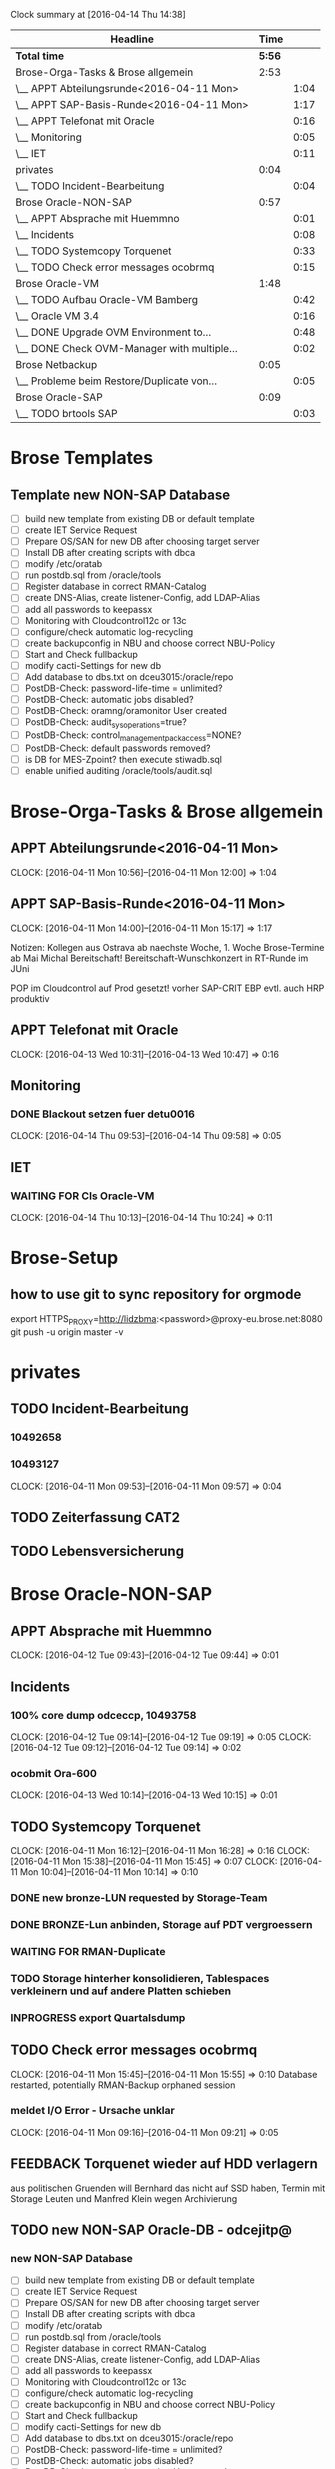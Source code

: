 #+BEGIN: clocktable :maxlevel 2 :scope file
Clock summary at [2016-04-14 Thu 14:38]

| Headline                                    |   Time |      |
|---------------------------------------------+--------+------|
| *Total time*                                | *5:56* |      |
|---------------------------------------------+--------+------|
| Brose-Orga-Tasks & Brose allgemein          |   2:53 |      |
| \__ APPT Abteilungsrunde<2016-04-11 Mon>    |        | 1:04 |
| \__ APPT SAP-Basis-Runde<2016-04-11 Mon>    |        | 1:17 |
| \__ APPT Telefonat mit Oracle               |        | 0:16 |
| \__ Monitoring                              |        | 0:05 |
| \__ IET                                     |        | 0:11 |
| privates                                    |   0:04 |      |
| \__ TODO Incident-Bearbeitung               |        | 0:04 |
| Brose Oracle-NON-SAP                        |   0:57 |      |
| \__ APPT Absprache mit Huemmno              |        | 0:01 |
| \__ Incidents                               |        | 0:08 |
| \__ TODO Systemcopy Torquenet               |        | 0:33 |
| \__ TODO Check error messages ocobrmq       |        | 0:15 |
| Brose Oracle-VM                             |   1:48 |      |
| \__ TODO Aufbau Oracle-VM Bamberg           |        | 0:42 |
| \__ Oracle VM 3.4                           |        | 0:16 |
| \__ DONE Upgrade OVM Environment to...      |        | 0:48 |
| \__ DONE Check OVM-Manager with multiple... |        | 0:02 |
| Brose Netbackup                             |   0:05 |      |
| \__ Probleme beim Restore/Duplicate von...  |        | 0:05 |
| Brose Oracle-SAP                            |   0:09 |      |
| \__ TODO brtools SAP                        |        | 0:03 |
#+END:


* Brose Templates

** Template new NON-SAP Database
- [ ] build new template from existing DB or default template
- [ ] create IET Service Request
- [ ] Prepare OS/SAN for new DB after choosing target server
- [ ] Install DB after creating scripts with dbca
- [ ] modify /etc/oratab
- [ ] run postdb.sql from /oracle/tools
- [ ] Register database in correct RMAN-Catalog
- [ ] create DNS-Alias, create listener-Config, add LDAP-Alias
- [ ] add all passwords to keepassx
- [ ] Monitoring with Cloudcontrol12c or 13c
- [ ] configure/check automatic log-recycling
- [ ] create backupconfig in NBU and choose correct NBU-Policy
- [ ] Start and Check fullbackup
- [ ] modify cacti-Settings for new db
- [ ] Add database to dbs.txt on dceu3015:/oracle/repo
- [ ] PostDB-Check: password-life-time = unlimited?
- [ ] PostDB-Check: automatic jobs disabled?
- [ ] PostDB-Check: oramng/oramonitor User created
- [ ] PostDB-Check: audit_sys_operations=true?
- [ ] PostDB-Check: control_management_pack_access=NONE?
- [ ] PostDB-Check: default passwords removed?
- [ ] is DB for MES-Zpoint? then execute stiwadb.sql
- [ ] enable unified auditing /oracle/tools/audit.sql



* Brose-Orga-Tasks & Brose allgemein 

** APPT Abteilungsrunde<2016-04-11 Mon>
   CLOCK: [2016-04-11 Mon 10:56]--[2016-04-11 Mon 12:00] =>  1:04
** APPT SAP-Basis-Runde<2016-04-11 Mon>
   CLOCK: [2016-04-11 Mon 14:00]--[2016-04-11 Mon 15:17] =>  1:17

Notizen:
Kollegen aus Ostrava ab naechste Woche, 1. Woche Brose-Termine
ab Mai Michal Bereitschaft!
Bereitschaft-Wunschkonzert in RT-Runde im JUni

POP im Cloudcontrol auf Prod gesetzt! vorher SAP-CRIT
EBP evtl. auch
HRP produktiv

** APPT Telefonat mit Oracle
   CLOCK: [2016-04-13 Wed 10:31]--[2016-04-13 Wed 10:47] =>  0:16

** Monitoring

*** DONE Blackout setzen fuer detu0016
    CLOCK: [2016-04-14 Thu 09:53]--[2016-04-14 Thu 09:58] =>  0:05


** IET
*** WAITING FOR CIs Oracle-VM
    CLOCK: [2016-04-14 Thu 10:13]--[2016-04-14 Thu 10:24] =>  0:11

* Brose-Setup

** how to use git to sync repository for orgmode
export HTTPS_PROXY=http://lidzbma:<password>@proxy-eu.brose.net:8080
git push -u origin master -v
* privates

** TODO Incident-Bearbeitung
*** 10492658
*** 10493127  
   CLOCK: [2016-04-11 Mon 09:53]--[2016-04-11 Mon 09:57] =>  0:04
** TODO Zeiterfassung CAT2
   
** TODO Lebensversicherung

* Brose Oracle-NON-SAP

** APPT Absprache mit Huemmno
   CLOCK: [2016-04-12 Tue 09:43]--[2016-04-12 Tue 09:44] =>  0:01
** Incidents

*** 100% core dump odceccp, 10493758  
    CLOCK: [2016-04-12 Tue 09:14]--[2016-04-12 Tue 09:19] =>  0:05
    CLOCK: [2016-04-12 Tue 09:12]--[2016-04-12 Tue 09:14] =>  0:02

*** ocobmit Ora-600
    CLOCK: [2016-04-13 Wed 10:14]--[2016-04-13 Wed 10:15] =>  0:01
** TODO Systemcopy Torquenet
   CLOCK: [2016-04-11 Mon 16:12]--[2016-04-11 Mon 16:28] =>  0:16
   CLOCK: [2016-04-11 Mon 15:38]--[2016-04-11 Mon 15:45] =>  0:07
   CLOCK: [2016-04-11 Mon 10:04]--[2016-04-11 Mon 10:14] =>  0:10
*** DONE new bronze-LUN requested by Storage-Team
*** DONE BRONZE-Lun anbinden, Storage auf PDT vergroessern
 
*** WAITING FOR RMAN-Duplicate
*** TODO Storage hinterher konsolidieren, Tablespaces verkleinern und auf andere Platten schieben
*** INPROGRESS export Quartalsdump
    
** TODO Check error messages ocobrmq
   CLOCK: [2016-04-11 Mon 15:45]--[2016-04-11 Mon 15:55] =>  0:10
Database restarted, potentially RMAN-Backup orphaned session

*** meldet I/O Error - Ursache unklar
   CLOCK: [2016-04-11 Mon 09:16]--[2016-04-11 Mon 09:21] =>  0:05
** FEEDBACK Torquenet wieder auf HDD verlagern
aus politischen Gruenden will Bernhard das nicht auf SSD haben, Termin mit Storage Leuten und Manfred Klein wegen Archivierung 

** TODO new NON-SAP Oracle-DB - odcejitp@
*** new NON-SAP Database
- [ ] build new template from existing DB or default template
- [ ] create IET Service Request
- [ ] Prepare OS/SAN for new DB after choosing target server
- [ ] Install DB after creating scripts with dbca
- [ ] modify /etc/oratab
- [ ] run postdb.sql from /oracle/tools
- [ ] Register database in correct RMAN-Catalog
- [ ] create DNS-Alias, create listener-Config, add LDAP-Alias
- [ ] add all passwords to keepassx
- [ ] Monitoring with Cloudcontrol12c or 13c
- [ ] configure/check automatic log-recycling
- [ ] create backupconfig in NBU and choose correct NBU-Policy
- [ ] Start and Check fullbackup
- [ ] modify cacti-Settings for new db
- [ ] Add database to dbs.txt on dceu3015:/oracle/repo
- [ ] PostDB-Check: password-life-time = unlimited?
- [ ] PostDB-Check: automatic jobs disabled?
- [ ] PostDB-Check: oramng/oramonitor User created
- [ ] PostDB-Check: audit_sys_operations=true?
- [ ] PostDB-Check: control_management_pack_access=NONE?
- [ ] PostDB-Check: default passwords removed?
- [ ] is DB for MES-Zpoint? then execute stiwadb.sql
- [ ] enable unified auditing /oracle/tools/audit.sql



** TODO Oracle-Upgrade 11.2.0.4

*** DBs:
- [ ] RMT,RMS,RMP
- [ ] PDB,PDT
- [ ] WBT
- [ ] XPC
- [ ] SMP
- [ ] BPH
- [ ] FPH
- [ ] VPH
- [ ] odceoid
- [ ] odceoit
- [ ] oelmzp
- [ ] ZPK
- [ ] ZPW
- [ ] PDBMAR
- [ ] PDBKOP
- [ ] PDBMEE
- [ ] PDP
- [ ] ORASTMZPP
- [ ] ORAMEEZPP

** WAITING FOR owuezp@wueu0106 - Migration auf Oracle-VM
am 12.04. nach Downtime gefragt
** TODO odceedit@dceu3014 (Application-CI linken)
** TODO ssh-key Management
*** TODO nochmal pruefen, ssh-Files einsammeln
*** TODO Keys von brudnmi,burgsi,mahajga verteilen
*** TODO key von ruffdi und externen entfernen
*** TODO ssh-key-managment?

** TORQUENET

*** TODO check size of LOBs and shrink
TEST SYS@PDT>select segment_name from dba_lobs where table_name='GRAPHICS_DATA' and column_name='AD_VALUES1' and owner='TORQUENET';

SEGMENT_NAME
------------------------------
SYS_LOB0000018175C00007$$

TEST SYS@PDT>select bytes/1024/1024/1024 GB
  2  from dba_segments
  3  where segment_name='SYS_LOB0000018175C00007$$';

        GB
----------
593.448425

TEST SYS@PDT>select sum(dbms_lob.getlength(AD_VALUES1)) from TORQUENET.GRAPHICS_DATA;

TEST SYS@PDT>select sum(dbms_lob.getlength(AD_VALUES1)) from TORQUENET.GRAPHICS_DATA;

SUM(DBMS_LOB.GETLENGTH(AD_VALUES1))
-----------------------------------
                         1.6020E+11

160200000000 bytes
152778

= 149 GB!


alter table HS_ECA.PS_TXN modify lob (CONTENT) (deallocate unused);

 

Table altered.

 

alter table HS_ECA.PS_TXN modify lob (CONTENT) (freepools 1);
alter table HS_ECA.PS_TXN modify lob (CONTENT) (shrink space cascade);
alter table HS_ECA.PS_TXN modify lob (CONTENT) (pctversion 0);
alter table HS_ECA.PS_TXN modify lob (CONTENT) (retention);

Alertlog shows "LOB Freelists need to be dropped. This may take some time."

https://support.oracle.com/epmos/faces/DocumentDisplay?_afrLoop=463645706785215&id=1394613.1&displayIndex=6&_afrWindowMode=0&_adf.ctrl-state=151nnkz884_77#FIX
nach Reorg:
exec DBMS_REDEFINITION.FINISH_REDEF_TABLE('TEST','TEST','INTERIM');
dann Space checken:

TEST SYS@PDT>r
  1  select segment_name, sum(bytes/1024/1024/1024) GBYTES, count(*) EXTENTS
  2   from dba_extents where owner='TORQUENET' and segment_name like '%LOB%'
  3   group by segment_name
  4*  ORDER BY 1

SEGMENT_NAME                                                                          GBYTES    EXTENTS
--------------------------------------------------------------------------------- ---------- ----------
SYS_LOB0000034654C00007$$                                                               1.25        203
SYS_LOB0000034654C00010$$                                                         .000244141          4
SYS_LOB0000034654C00011$$                                                         .000061035          1

SEGMENT_NAME                                                                          GBYTES    EXTENTS
--------------------------------------------------------------------------------- ---------- ----------
SYS_LOB0000018012C00004$$                                                         .000061035          1
SYS_LOB0000018015C00007$$                                                         .000061035          1
SYS_LOB0000018018C00008$$                                                         .000244141          4
SYS_LOB0000018021C00007$$                                                         .000061035          1
SYS_LOB0000018024C00014$$                                                         .000061035          1
SYS_LOB0000018175C00007$$                                                         593.448425       9967
SYS_LOB0000018175C00010$$                                                         .004089355          6
SYS_LOB0000018175C00011$$                                                          .00012207          1
SYS_LOB0000030748C00007$$                                                          .00012207          1
SYS_LOB0000030748C00010$$                                                          .00012207          1
SYS_LOB0000030748C00011$$                                                          .00012207          1





* Meetings
** Abstimmung P01 DB-Aktionen, Erich Eichhorn
   SCHEDULED: <2016-04-15 Fri>


* Cloudcontrol 13c
** DONE Download Cloudcontrol 13c Software for Linux
** DONE Copy Software to cobu2113
   
** TODO Setup & Install
* Brose Oracle-VM
** TODO Clustertest und Doku Oracle-VM

*** DONE Test-VM auf OVM DCE migrieren
Maintenance-Mode fuer dceu3036 gesetzt bis Mittwoch!
*** CHECKLIST OVM Move VM to DCE
    - [X] set Maintenance Mode in SCOM and Cloudcontrol
    - [X] Stop VM (einen hoeher einordnen)
    - [X] move VM from Cluster to unassigned VMs
    - [X] Clone from NFS-StageDisk to DCE using Clone-Customizer
	- [X] Clone to NFS-StageDisk using Clone-[X]Customizer for NFS
[X] Clone to NFS-StageDisk using Clone-[X]Customizer for NFS

** TODO Aufbau Oracle-VM Bamberg
   CLOCK: [2016-04-11 Mon 13:16]--[2016-04-11 Mon 13:58] =>  0:42

** TODO Upgrade Oracle-VM BAM
** Oracle VM 3.4
*** TODO reading Upgrade Documentation
*** TODO reading Live-Migration-Date
    CLOCK: [2016-04-14 Thu 14:16]--[2016-04-14 Thu 14:32] =>  0:16
** TODO Upgrade Oracle-VM Manager to 3.4
** TODO Upgrade Oracle-VM Servers to 3.4
** DONE Upgrade OVM Environment to latest OVM 3.3
   CLOCK: [2016-04-14 Thu 11:14]--[2016-04-14 Thu 11:23] =>  0:09
*** DONE Upgrade dcev2117
*** DONE Upgrade dcev1117
   CLOCK: [2016-04-14 Thu 10:26]--[2016-04-14 Thu 11:05] =>  0:39

** DONE Check OVM-Manager with multiple Users connected
   CLOCK: [2016-04-12 Tue 09:27]--[2016-04-12 Tue 09:29] =>  0:02
Sascha sagt das ist gefaehrlich, versuch zu reproduzieren
kann leider den Fehler nicht reproduzieren...


* Brose Netbackup
** Probleme beim Restore/Duplicate von PDB auf PDT
   CLOCK: [2016-04-12 Tue 09:04]--[2016-04-12 Tue 09:09] =>  0:05
Policy Restore Error
lag an Disk Full auf dceu3010

#+BEGIN: clocktable :maxlevel 2 :scope subtree
Clock summary at [2016-04-11 Mon 12:17]

| Headline                                   | Time   |      |
|--------------------------------------------+--------+------|
| *Total time*                               | *0:34* |      |
|--------------------------------------------+--------+------|
| Brose Oracle-SAP                           | 0:34   |      |
| \__ TODO brtools-Jobs BBC                  |        | 0:23 |
| \__ TODO check LDAP with Andre, POD new... |        | 0:03 |
| \__ TODO Tablespace HRP critical, warum... |        | 0:08 |
#+END:



* Brose Oracle-SAP
  CLOCK: [2016-04-14 Thu 11:06]--[2016-04-14 Thu 11:12] =>  0:06
** TODO Planung Change Dataguard ADP

** TODO brtools-Jobs HRQB schlagen fehl wegen fehlender License
** TODO brtools SAP
   CLOCK: [2016-04-14 Thu 14:33]--[2016-04-14 Thu 14:36] =>  0:03

*** remaining systems
- [ ] BOD
- [ ] BOP
- [ ] K02
- [ ] P01
- [X] BWT
** DONE Check db_recovery_file_dest EWP
Parameter erhoeht auf 150 GB
** TODO Dataguard Failover and SAP (Client timeouts, reconnects)
** WAITING FOR new SAP-Oracle-Server sappopdbp
   CLOCK: [2016-04-14 Thu 15:16]--[2016-04-14 Thu 15:19] =>  0:03
   - [ ] Initscripts -- evtl. erst nach 12c Upgrade
   - [X] Device-Takeover/CI
   - [ ] RMAN-Maintenance -- evtl. erst nach 12c Upgrade

** TODO Wallets for Dataguard-Observers
   - [ ] SCP
   - [ ] ADP
   - [ ] BOP
   - [ ] others?


** WAITING FOR Oracle-Upgrades BBC
   DEADLINE: <2016-04-21 Thu> SCHEDULED: <2016-04-21 Thu>
Mail an Andreas Hanf geschrieben, ich brauche Terminvorschlaege, dann Feedback an Sven
* INBOX
tcp.nodelay P01 am 24.04. nicht vergessen
mlid745qgit
Git-Repo for org-mode, geht mit proxy 407 noch nicht
